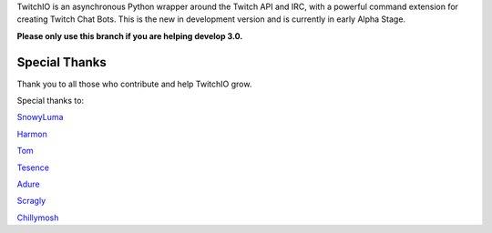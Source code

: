 TwitchIO is an asynchronous Python wrapper around the Twitch API and IRC, with a powerful command extension for creating Twitch Chat Bots.
This is the new in development version and is currently in early Alpha Stage.

**Please only use this branch if you are helping develop 3.0.**

Special Thanks
---------------------------
Thank you to all those who contribute and help TwitchIO grow.

Special thanks to:

`SnowyLuma <https://github.com/SnowyLuma>`_

`Harmon <https://github.com/Harmon758>`_

`Tom <https://github.com/IAmTomahawkx>`_

`Tesence <https://github.com/tesence>`_

`Adure <https://github.com/Adure>`_

`Scragly <https://github.com/scragly>`_

`Chillymosh <https://github.com/chillymosh>`_
